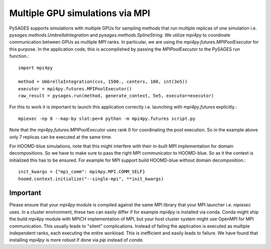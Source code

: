 Multiple GPU simulations via MPI
================================

PySAGES supports simulations with multiple GPUs for sampling methods that run multiple replicas of one simulation i.e. `pysages.methods.UmbrellaIntegration` and `pysages.methods.SplineString`.
We utilize `mpi4py` to coordinate communication between GPUs as multiple `MPI` ranks.
In particular, we are using the `mpi4py.futures.MPIPoolExecutor` for this purpose.
In the application code, this is accomplished by passing the `MPIPoolExecutor` to the PySAGES run function.::

  import mpi4py

  method = UmbrellaIntegration(cvs, 1500., centers, 100, int(3e5))
  executor = mpi4py.futures.MPIPoolExecutor()
  raw_result = pysages.run(method, generate_context, 5e5, executor=executor)

For this to work it is important to launch this application correctly i.e. launching with `mpi4py.futures` explicitly.::

  mpiexec -np 8 --map-by slot:pe=4 python -m mpi4py.futures script.py

Note that the `mpi4py.futures.MPIPoolExecutor` uses rank 0 for coordinating the pool execution. So in the example above only 7 replicas can be executed at the same time.

For HOOMD-blue simulations, note that this might interfere with their in-built MPI implementation for domain decompositions. So we have to make sure to pass the right MPI communicator to HOOMD-blue. So as it the context is initialized this has to be ensured. For example for MPI support build HOOMD-blue without domain decomposition.::

  init_kwargs = {"mpi_comm": mpi4py.MPI.COMM_SELF}
  hoomd.context.initialize("--single-mpi", **init_kwargs)


.. _mpi4py-version:

Important
---------

Please ensure that your `mpi4py` module is compiled against the same MPI library that your MPI launcher i.e. `mpiexec` uses.
In a cluster environment, these two can easily differ if for example `mpi4py` is installed via conda.
Conda might ship the build `mpi4py` module with MPICH implementation of MPI, but your host cluster system might use OpenMPI for MPI communication.
This usually leads to "silent" complications. Instead of failing the application is executed as multiple independent ranks, each executing the entire workload.
This is inefficient and easily leads to failure.
We have found that installing `mpi4py` is more robust if done via `pip` instead of `conda`.
